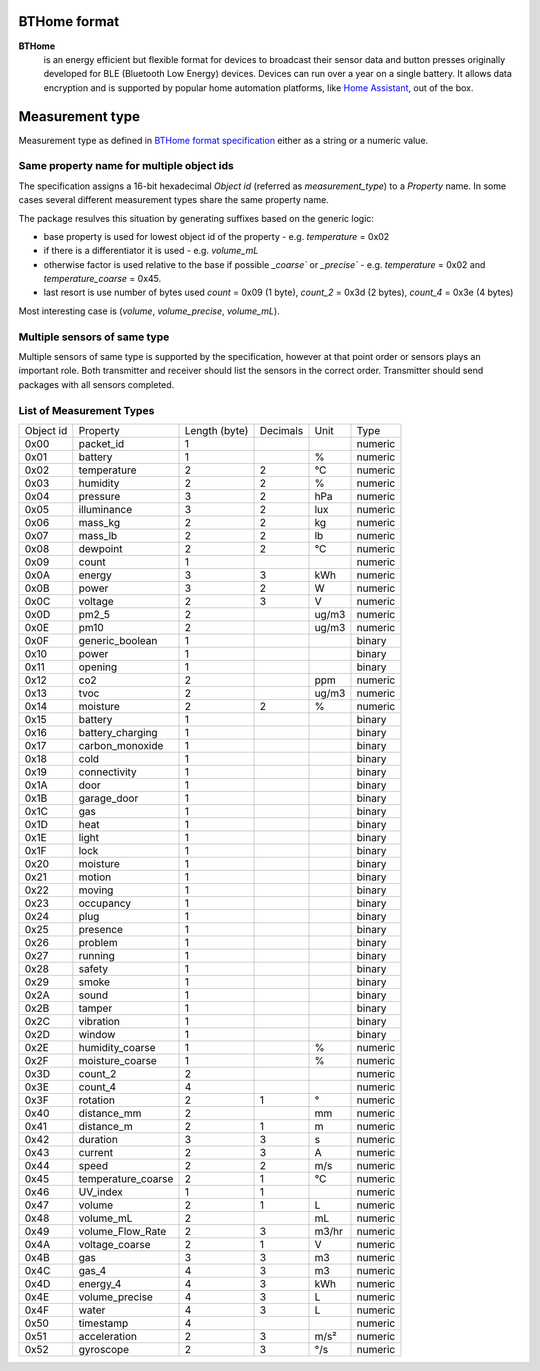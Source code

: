 BTHome format
=============

**BTHome**
  is an energy efficient but flexible format for devices to broadcast their sensor data and button presses 
  originally developed for BLE (Bluetooth Low Energy) devices. Devices can run over a year on a single battery.
  It allows data encryption and is supported by popular home automation platforms, 
  like `Home Assistant <https://www.home-assistant.io>`__, out of the box.

Measurement type
================
Measurement type as defined in `BTHome format specification <https://bthome.io/format>`__ either as a string or a numeric value.

Same property name for multiple object ids
-------------------------------------------

The specification assigns a 16-bit hexadecimal `Object id` (referred as `measurement_type`) to a `Property` name.
In some cases several different measurement types share the same property name.

The package resulves this situation by generating suffixes based on the generic logic:

* base property is used for lowest object id of the property - e.g. `temperature` = 0x02
* if there is a differentiator it is used - e.g. `volume_mL`
* otherwise factor is used relative to the base if possible `_coarse`` or `_precise`` - e.g. `temperature` = 0x02 and `temperature_coarse` = 0x45.
* last resort is use number of bytes used `count` = 0x09 (1 byte), `count_2` = 0x3d (2 bytes), `count_4` = 0x3e (4 bytes)

Most interesting case is (`volume`, `volume_precise`, `volume_mL`).

Multiple sensors of same type
-----------------------------

Multiple sensors of same type is supported by the specification, however at that point order or sensors plays an important role.
Both transmitter and receiver should list the sensors in the correct order. Transmitter should send packages with all sensors completed.

List of Measurement Types
-------------------------

.. .. include:: ./bthome_common_format_generated.rst

==================== ==================== ==================== ==================== ==================== ====================
Object id            Property             Length (byte)        Decimals             Unit                 Type                
-------------------- -------------------- -------------------- -------------------- -------------------- --------------------
0x00                 packet_id            1                                                              numeric             
0x01                 battery              1                                         %                    numeric             
0x02                 temperature          2                    2                    °C                   numeric             
0x03                 humidity             2                    2                    %                    numeric             
0x04                 pressure             3                    2                    hPa                  numeric             
0x05                 illuminance          3                    2                    lux                  numeric             
0x06                 mass_kg              2                    2                    kg                   numeric             
0x07                 mass_lb              2                    2                    lb                   numeric             
0x08                 dewpoint             2                    2                    °C                   numeric             
0x09                 count                1                                                              numeric             
0x0A                 energy               3                    3                    kWh                  numeric             
0x0B                 power                3                    2                    W                    numeric             
0x0C                 voltage              2                    3                    V                    numeric             
0x0D                 pm2_5                2                                         ug/m3                numeric             
0x0E                 pm10                 2                                         ug/m3                numeric             
0x0F                 generic_boolean      1                                                              binary              
0x10                 power                1                                                              binary              
0x11                 opening              1                                                              binary              
0x12                 co2                  2                                         ppm                  numeric             
0x13                 tvoc                 2                                         ug/m3                numeric             
0x14                 moisture             2                    2                    %                    numeric             
0x15                 battery              1                                                              binary              
0x16                 battery_charging     1                                                              binary              
0x17                 carbon_monoxide      1                                                              binary              
0x18                 cold                 1                                                              binary              
0x19                 connectivity         1                                                              binary              
0x1A                 door                 1                                                              binary              
0x1B                 garage_door          1                                                              binary              
0x1C                 gas                  1                                                              binary              
0x1D                 heat                 1                                                              binary              
0x1E                 light                1                                                              binary              
0x1F                 lock                 1                                                              binary              
0x20                 moisture             1                                                              binary              
0x21                 motion               1                                                              binary              
0x22                 moving               1                                                              binary              
0x23                 occupancy            1                                                              binary              
0x24                 plug                 1                                                              binary              
0x25                 presence             1                                                              binary              
0x26                 problem              1                                                              binary              
0x27                 running              1                                                              binary              
0x28                 safety               1                                                              binary              
0x29                 smoke                1                                                              binary              
0x2A                 sound                1                                                              binary              
0x2B                 tamper               1                                                              binary              
0x2C                 vibration            1                                                              binary              
0x2D                 window               1                                                              binary              
0x2E                 humidity_coarse      1                                         %                    numeric             
0x2F                 moisture_coarse      1                                         %                    numeric             
0x3D                 count_2              2                                                              numeric             
0x3E                 count_4              4                                                              numeric             
0x3F                 rotation             2                    1                    °                    numeric             
0x40                 distance_mm          2                                         mm                   numeric             
0x41                 distance_m           2                    1                    m                    numeric             
0x42                 duration             3                    3                    s                    numeric             
0x43                 current              2                    3                    A                    numeric             
0x44                 speed                2                    2                    m/s                  numeric             
0x45                 temperature_coarse   2                    1                    °C                   numeric             
0x46                 UV_index             1                    1                                         numeric             
0x47                 volume               2                    1                    L                    numeric             
0x48                 volume_mL            2                                         mL                   numeric             
0x49                 volume_Flow_Rate     2                    3                    m3/hr                numeric             
0x4A                 voltage_coarse       2                    1                    V                    numeric             
0x4B                 gas                  3                    3                    m3                   numeric             
0x4C                 gas_4                4                    3                    m3                   numeric             
0x4D                 energy_4             4                    3                    kWh                  numeric             
0x4E                 volume_precise       4                    3                    L                    numeric             
0x4F                 water                4                    3                    L                    numeric             
0x50                 timestamp            4                                                              numeric             
0x51                 acceleration         2                    3                    m/s²                 numeric             
0x52                 gyroscope            2                    3                    °/s                  numeric             
==================== ==================== ==================== ==================== ==================== ====================


